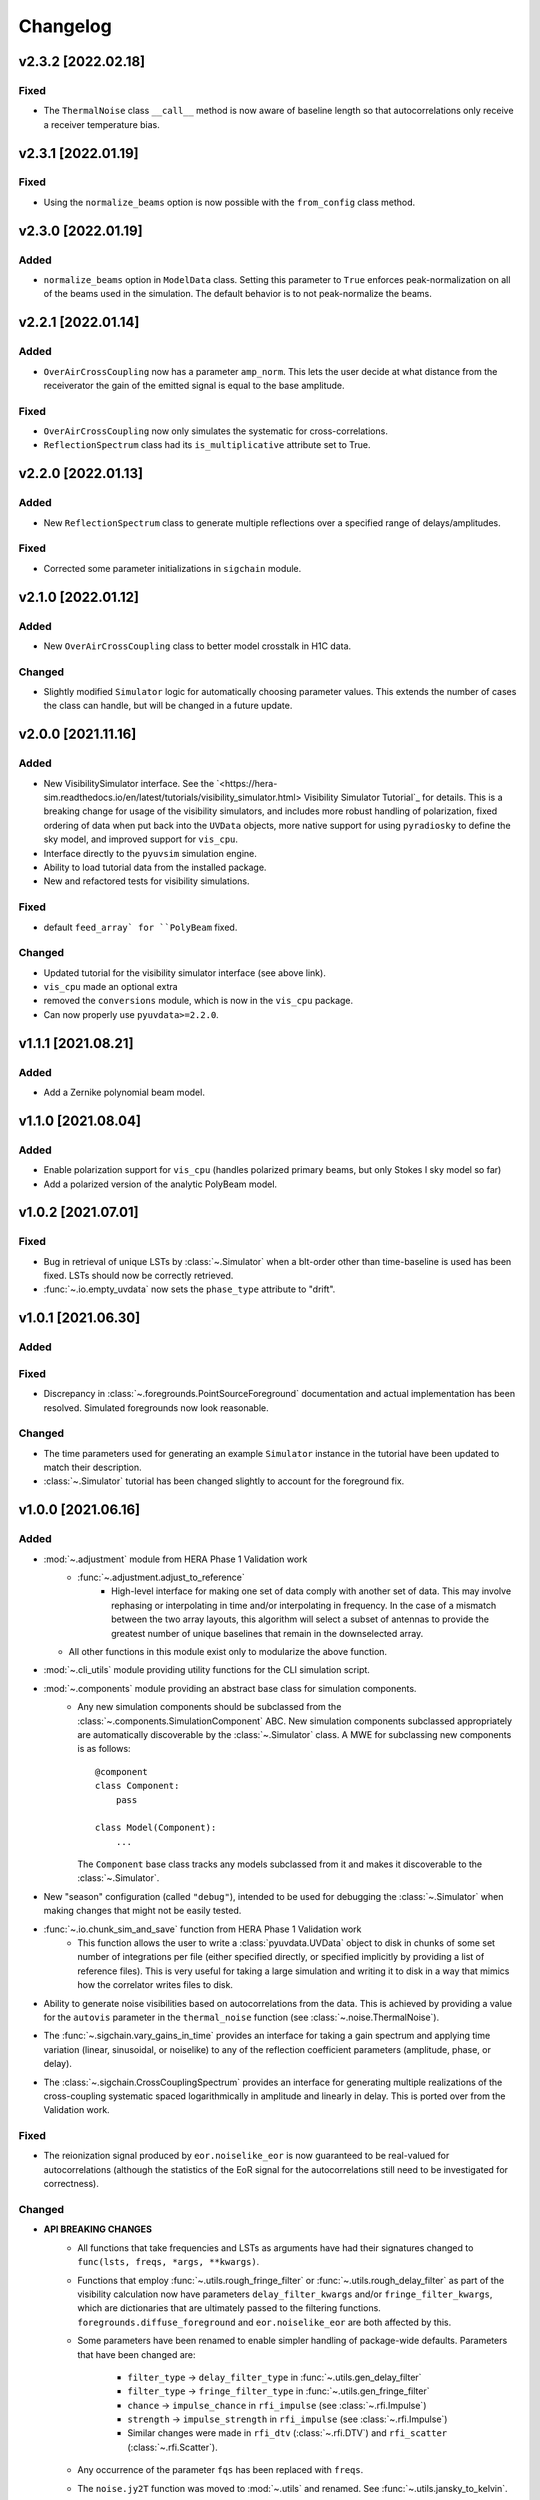 =========
Changelog
=========

v2.3.2 [2022.02.18]
===================

Fixed
-----
- The ``ThermalNoise`` class ``__call__`` method is now aware of baseline
  length so that autocorrelations only receive a receiver temperature bias.

v2.3.1 [2022.01.19]
===================

Fixed
-----
- Using the ``normalize_beams`` option is now possible with the ``from_config``
  class method.

v2.3.0 [2022.01.19]
===================

Added
-----
- ``normalize_beams`` option in ``ModelData`` class. Setting this parameter to
  ``True`` enforces peak-normalization on all of the beams used in the simulation.
  The default behavior is to not peak-normalize the beams.

v2.2.1 [2022.01.14]
===================

Added
-----
- ``OverAirCrossCoupling`` now has a parameter ``amp_norm``. This lets the user
  decide at what distance from the receiverator the gain of the emitted signal
  is equal to the base amplitude.

Fixed
-----
- ``OverAirCrossCoupling`` now only simulates the systematic for cross-correlations.
- ``ReflectionSpectrum`` class had its ``is_multiplicative`` attribute set to True.

v2.2.0 [2022.01.13]
===================

Added
-----
- New ``ReflectionSpectrum`` class to generate multiple reflections over a
  specified range of delays/amplitudes.

Fixed
-----
- Corrected some parameter initializations in ``sigchain`` module.

v2.1.0 [2022.01.12]
===================

Added
-----
- New ``OverAirCrossCoupling`` class to better model crosstalk in H1C data.

Changed
-------
- Slightly modified ``Simulator`` logic for automatically choosing parameter values.
  This extends the number of cases the class can handle, but will be changed in a
  future update.

v2.0.0 [2021.11.16]
===================

Added
-----
- New VisibilitySimulator interface. See the `<https://hera-sim.readthedocs.io/en/latest/tutorials/visibility_simulator.html> Visibility Simulator Tutorial`_
  for details. This is a breaking change for usage of the visibility simulators, and
  includes more robust handling of polarization, fixed ordering of data when put back
  into the ``UVData`` objects, more native support for using ``pyradiosky`` to define
  the sky model, and improved support for ``vis_cpu``.
- Interface directly to the ``pyuvsim`` simulation engine.
- Ability to load tutorial data from the installed package.
- New and refactored tests for visibility simulations.

Fixed
-----
- default ``feed_array` for ``PolyBeam`` fixed.

Changed
-------
- Updated tutorial for the visibility simulator interface (see above link).
- ``vis_cpu``  made an optional extra
- removed the ``conversions`` module, which is now in the ``vis_cpu`` package.
- Can now properly use ``pyuvdata>=2.2.0``.


v1.1.1 [2021.08.21]
===================

Added
-----
- Add a Zernike polynomial beam model.

v1.1.0 [2021.08.04]
===================

Added
-----
- Enable polarization support for ``vis_cpu`` (handles polarized primary beams, but
  only Stokes I sky model so far)
- Add a polarized version of the analytic PolyBeam model.

v1.0.2 [2021.07.01]
===================

Fixed
-----
- Bug in retrieval of unique LSTs by :class:`~.Simulator` when a blt-order other than
  time-baseline is used has been fixed. LSTs should now be correctly retrieved.
- :func:`~.io.empty_uvdata` now sets the ``phase_type`` attribute to "drift".

v1.0.1 [2021.06.30]
===================

Added
-----

Fixed
-----
- Discrepancy in :class:`~.foregrounds.PointSourceForeground` documentation and actual
  implementation has been resolved. Simulated foregrounds now look reasonable.

Changed
-------
- The time parameters used for generating an example ``Simulator`` instance in the tutorial
  have been updated to match their description.
- :class:`~.Simulator` tutorial has been changed slightly to account for the foreground fix.

v1.0.0 [2021.06.16]
===================

Added
-----
- :mod:`~.adjustment` module from HERA Phase 1 Validation work
   - :func:`~.adjustment.adjust_to_reference`
      - High-level interface for making one set of data comply with another set of data.
        This may involve rephasing or interpolating in time and/or interpolating in
        frequency. In the case of a mismatch between the two array layouts, this algorithm
        will select a subset of antennas to provide the greatest number of unique baselines
        that remain in the downselected array.
  - All other functions in this module exist only to modularize the above function.
- :mod:`~.cli_utils` module providing utility functions for the CLI simulation script.
- :mod:`~.components` module providing an abstract base class for simulation components.
   - Any new simulation components should be subclassed from the
     :class:`~.components.SimulationComponent` ABC. New simulation components subclassed
     appropriately are automatically discoverable by the :class:`~.Simulator` class. A MWE
     for subclassing new components is as follows::

        @component
        class Component:
            pass

        class Model(Component):
            ...

     The ``Component`` base class tracks any models subclassed from it and makes it
     discoverable to the :class:`~.Simulator`.
- New "season" configuration (called ``"debug"``), intended to be used for debugging
  the :class:`~.Simulator` when making changes that might not be easily tested.
- :func:`~.io.chunk_sim_and_save` function from HERA Phase 1 Validation work
   - This function allows the user to write a :class:`pyuvdata.UVData` object to disk
     in chunks of some set number of integrations per file (either specified directly,
     or specified implicitly by providing a list of reference files). This is very
     useful for taking a large simulation and writing it to disk in a way that mimics
     how the correlator writes files to disk.
- Ability to generate noise visibilities based on autocorrelations from the data.
  This is achieved by providing a value for the ``autovis`` parameter in
  the ``thermal_noise`` function (see :class:`~.noise.ThermalNoise`).
- The :func:`~.sigchain.vary_gains_in_time` provides an interface for taking a gain
  spectrum and applying time variation (linear, sinusoidal, or noiselike) to any of
  the reflection coefficient parameters (amplitude, phase, or delay).
- The :class:`~.sigchain.CrossCouplingSpectrum` provides an interface for generating
  multiple realizations of the cross-coupling systematic spaced logarithmically in
  amplitude and linearly in delay. This is ported over from the Validation work.

Fixed
-----
- The reionization signal produced by ``eor.noiselike_eor`` is now guaranteed to
  be real-valued for autocorrelations (although the statistics of the EoR signal for
  the autocorrelations still need to be investigated for correctness).

Changed
-------

- **API BREAKING CHANGES**
   - All functions that take frequencies and LSTs as arguments have had their signatures
     changed to ``func(lsts, freqs, *args, **kwargs)``.
   - Functions that employ :func:`~.utils.rough_fringe_filter` or
     :func:`~.utils.rough_delay_filter` as part of the visibility calculation now have
     parameters ``delay_filter_kwargs`` and/or ``fringe_filter_kwargs``, which are
     dictionaries that are ultimately passed to the filtering functions.
     ``foregrounds.diffuse_foreground`` and ``eor.noiselike_eor`` are both affected by this.
   - Some parameters have been renamed to enable simpler handling of package-wide defaults.
     Parameters that have been changed are:
      - ``filter_type`` -> ``delay_filter_type`` in :func:`~.utils.gen_delay_filter`
      - ``filter_type`` -> ``fringe_filter_type`` in :func:`~.utils.gen_fringe_filter`
      - ``chance`` -> ``impulse_chance`` in ``rfi_impulse`` (see :class:`~.rfi.Impulse`)
      - ``strength`` -> ``impulse_strength`` in ``rfi_impulse`` (see :class:`~.rfi.Impulse`)
      - Similar changes were made in ``rfi_dtv`` (:class:`~.rfi.DTV`) and ``rfi_scatter``
        (:class:`~.rfi.Scatter`).
   - Any occurrence of the parameter ``fqs`` has been replaced with ``freqs``.
   - The ``noise.jy2T`` function was moved to :mod:`~.utils` and renamed. See
     :func:`~.utils.jansky_to_kelvin`.
   - The parameter ``fq0`` has been renamed to ``f0`` in :class:`~.rfi.RfiStation`.
   - The ``_listify`` function has been moved from :mod:`~.rfi` to :mod:`~.utils`.
   - ``sigchain.HERA_NRAO_BANDPASS`` no longer exists in the code, but may be loaded from
     the file ``HERA_H1C_BANDPASS.npy`` in the ``data`` directory.
- Other Changes
   - The :class:`~.Simulator` has undergone many changes that make the class much easier
     to use, while also providing a handful of extra features. The new :class:`~.Simulator`
     provides the following features:
      - A universal :meth:`~.Simulator.add` method for applying any of the effects
        implemented in ``hera_sim``, as well as any custom effects defined by the user.
      - A :meth:`~.Simulator.get` method that retrieves any previously simulated effect.
      - The option to apply a simulated effect to only a subset of antennas, baselines,
        and/or polarizations, accessed through using the ``vis_filter`` parameter.
      - Multiple modes of seeding the random state to achieve a higher degree of realism
        than previously available.
      - The :meth:`~.Simulator.calculate_filters` method pre-calculates the fringe-rate
        and delay filters for the entire array and caches the result. This provides a
        marginal-to-modest speedup for small arrays, but can provide a significant
        speedup for very large arrays. Benchmarking results TBD.
      - An instance of the :class:`~.Simulator` may be generated with an empty call to
        the class if any of the season defaults are active (or if the user has provided
        some other sufficiently complete set of default settings).
      - Some of the methods for interacting with the underlying :class:`pyuvdata.UVData`
        object have been exposed to the :class:`~.Simulator` (e.g. ``get_data``).
      - An easy reference to the :func:`~.io.chunk_sim_and_save` function.
   - :mod:`~.foregrounds`, :mod:`~.eor`, :mod:`~.noise`, :mod:`~.rfi`,
     :mod:`~.antpos`, and :mod:`~.sigchain` have been modified to implement the
     features using callable classes. The old functions still exist for
     backwards-compatibility, but moving forward any additions to visibility or
     systematics simulators should be implemented using callable classes and be
     appropriately subclassed from :class:`~.components.SimulationComponent`.
   - :func:`~.io.empty_uvdata` has had almost all of its parameter values set to default as
     ``None``. Additionally, the ``n_freq``, ``n_times``, ``antennas`` parameters are being
     deprecated and will be removed in a future release.
   - :func:`~.noise.white_noise` is being deprecated. This function has been moved to the
     utility module and can be found at :func:`~.utils.gen_white_noise`.

v0.4.0 [2021.05.01]
===================

Added
-----

- New features added to ``vis_cpu``
    - Analytic beam interpolation
        - Instead of gridding the beam and interpolating the grid using splines,
          the beam can be interpolated directly by calling its ``interp`` method.
        - The user specifies this by passing ``use_pixel_beams=False`` to ``vis_cpu``.
    - A simple MPI parallelization scheme
        - Simulation scripts may be run using ``mpirun/mpiexec``
        - The user imports ``mpi4py`` into their script and passes
          ``mpi_comm=MPI.COMM_WORLD`` to vis_cpu
    - New ``PolyBeam`` and ``PerturbedPolyBeam`` analytic beams (classes)
        - Derived from ``pyuvsim.Analytic beam``
        - Based on axisymmetric Chebyshev polynomial fits to the Fagnoni beam.
        - PerturbedPolyBeam is capable of expressing a range of non-redundancy effects,
          including per-beam stretch factors, perturbed sidelobes, and
          ellipticity/rotation.

v0.3.0 [2019.12.10]
===================

Added
-----
- New sub-package ``simulators``
    - ``VisibilitySimulators`` class
        - Provides a common interface to interferometric visibility simulators.
          Users instantiate one of its subclasses and provide input antenna and
          sky scenarios.
        - ``HealVis`` subclass
        - Provides an interface to the ``healvis`` visibility simulator.
    - ``VisCPU`` subclass
        - Provides an interface to the ``viscpu`` visibility simulator.
    - ``conversions`` module
        - Not intended to be interfaced with by the end user; it provides useful
          coordinate transformations for ``VisibilitySimulators``.

v0.2.0 [2019.11.20]
===================

Added
-----
- Command-line Interface
    - Use anywhere with ``hera_sim run [options] INPUT``
    - Tutorial available on readthedocs

- Enhancement of ``run_sim`` method of ``Simulator`` class
   - Allows for each simulation component to be returned
      - Components returned as a list of 2-tuples ``(model_name, visibility)``
      - Components returned by specifying ``ret_vis=True`` in their kwargs

- Option to seed random number generators for various methods
   - Available via the ``Simulator.add_`` methods by specifying the kwarg \
     ``seed_redundantly=True``
   - Seeds are stored in ``Simulator`` object, and may be saved as a ``npy`` \
     file when using the ``Simulator.write_data`` method

- New YAML tag ``!antpos``
   - Allows for antenna layouts to be constructed using ``hera_sim.antpos`` \
     functions by specifying parameters in config file

Fixed
-----

- Changelog formatting for v0.1.0 entry

Changed
-------

- Implementation of ``defaults`` module
   - Allows for semantic organization of config files
   - Parameters that have the same name take on the same value
      - e.g. ``std`` in various ``rfi`` functions only has one value, even if \
        it's specified multiple times

v0.1.0 [2019.08.28]
===================

Added
-----

- New module ``interpolators``
   - Classes intended to be interfaced with by end-users:
      - ``Tsky``
         - Provides an interface for generating a sky temperature \
           interpolation object when provided with a ``.npz`` file \
           and interpolation kwargs.
      - ``Beam``, ``Bandpass``
         - Provides an interface for generating either a ``poly1d`` or \
           ``interp1d`` interpolation object when provided with an \
           appropriate datafile.

- New module ``defaults``
   - Provides an interface which allows the user to dynamically adjust \
     default parameter settings for various ``hera_sim`` functions.

- New module ``__yaml_constructors``
   - Not intended to be interfaced with by the end user; this module just \
     provides a location for defining new YAML tags to be used in conjunction \
     with the ``defaults`` module features and the ``Simulator.run_sim`` method.

- New directory ``config``
   - Provides a location to store configuration files.

Fixed
-----

Changed
-------

- HERA-specific variables had their definitions removed from the codebase.
  Objects storing these variables still exist in the codebase, but their
  definitions now come from loading in data stored in various new files
  added to the ``data`` directory.

v0.0.1
======

- Initial released version
